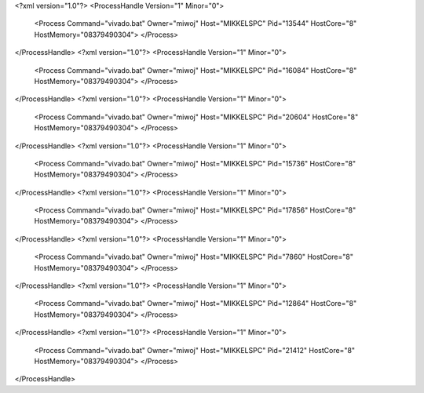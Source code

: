 <?xml version="1.0"?>
<ProcessHandle Version="1" Minor="0">
    <Process Command="vivado.bat" Owner="miwoj" Host="MIKKELSPC" Pid="13544" HostCore="8" HostMemory="08379490304">
    </Process>
</ProcessHandle>
<?xml version="1.0"?>
<ProcessHandle Version="1" Minor="0">
    <Process Command="vivado.bat" Owner="miwoj" Host="MIKKELSPC" Pid="16084" HostCore="8" HostMemory="08379490304">
    </Process>
</ProcessHandle>
<?xml version="1.0"?>
<ProcessHandle Version="1" Minor="0">
    <Process Command="vivado.bat" Owner="miwoj" Host="MIKKELSPC" Pid="20604" HostCore="8" HostMemory="08379490304">
    </Process>
</ProcessHandle>
<?xml version="1.0"?>
<ProcessHandle Version="1" Minor="0">
    <Process Command="vivado.bat" Owner="miwoj" Host="MIKKELSPC" Pid="15736" HostCore="8" HostMemory="08379490304">
    </Process>
</ProcessHandle>
<?xml version="1.0"?>
<ProcessHandle Version="1" Minor="0">
    <Process Command="vivado.bat" Owner="miwoj" Host="MIKKELSPC" Pid="17856" HostCore="8" HostMemory="08379490304">
    </Process>
</ProcessHandle>
<?xml version="1.0"?>
<ProcessHandle Version="1" Minor="0">
    <Process Command="vivado.bat" Owner="miwoj" Host="MIKKELSPC" Pid="7860" HostCore="8" HostMemory="08379490304">
    </Process>
</ProcessHandle>
<?xml version="1.0"?>
<ProcessHandle Version="1" Minor="0">
    <Process Command="vivado.bat" Owner="miwoj" Host="MIKKELSPC" Pid="12864" HostCore="8" HostMemory="08379490304">
    </Process>
</ProcessHandle>
<?xml version="1.0"?>
<ProcessHandle Version="1" Minor="0">
    <Process Command="vivado.bat" Owner="miwoj" Host="MIKKELSPC" Pid="21412" HostCore="8" HostMemory="08379490304">
    </Process>
</ProcessHandle>
